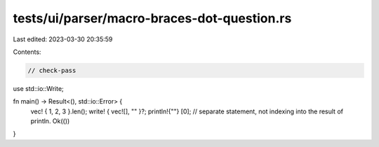 tests/ui/parser/macro-braces-dot-question.rs
============================================

Last edited: 2023-03-30 20:35:59

Contents:

.. code-block:: rs

    // check-pass

use std::io::Write;

fn main() -> Result<(), std::io::Error> {
    vec! { 1, 2, 3 }.len();
    write! { vec![], "" }?;
    println!{""}
    [0]; // separate statement, not indexing into the result of println.
    Ok(())
}


